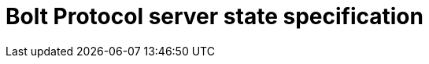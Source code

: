 :description: This section describes the server state specifications for the Bolt Protocol.

= Bolt Protocol server state specification
